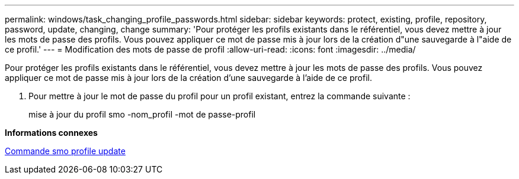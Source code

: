 ---
permalink: windows/task_changing_profile_passwords.html 
sidebar: sidebar 
keywords: protect, existing, profile, repository, password, update, changing, change 
summary: 'Pour protéger les profils existants dans le référentiel, vous devez mettre à jour les mots de passe des profils. Vous pouvez appliquer ce mot de passe mis à jour lors de la création d"une sauvegarde à l"aide de ce profil.' 
---
= Modification des mots de passe de profil
:allow-uri-read: 
:icons: font
:imagesdir: ../media/


[role="lead"]
Pour protéger les profils existants dans le référentiel, vous devez mettre à jour les mots de passe des profils. Vous pouvez appliquer ce mot de passe mis à jour lors de la création d'une sauvegarde à l'aide de ce profil.

. Pour mettre à jour le mot de passe du profil pour un profil existant, entrez la commande suivante :
+
mise à jour du profil smo -nom_profil -mot de passe-profil



*Informations connexes*

xref:reference_the_smosmsapprofile_update_command.adoc[Commande smo profile update]
